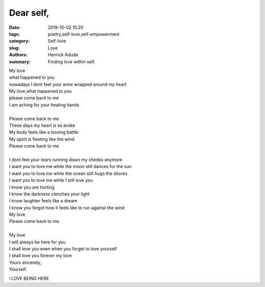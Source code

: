 Dear self,
##############

:date: 2019-10-02 15:20
:tags: poetry,self-love,self-empowerment
:category: Self-love
:slug: Love
:authors: Henrick Aduda
:summary: Finding love within self.

| My love
| what happened to you
| nowadays I dont feel your arms wrapped around my heart
| My love,what happened to you
| please come back to me
| I am aching for your healing hands	
|
| Please come back to me
| These days my heart is so broke
| My body feels like a loosing battle
| My spirit is fleeting like the wind
| Please come back to me
|
| I dont feel your tears running down my cheeks anymore
| I want you to love me while the moon still dances for the sun
| I want you to love me while the ocean still hugs the shores
| I want you to love me while I still love you

| I know you are hurting
| I know the darkness clenches your light
| I know laughter feels like a dream
| I know you forgot how it feels like to run against the wind
| My love 
| Please come back to me.
|
| My love 
| I will always be here for you
| I shall love you even when you forget to love yourself
| I shall love you forever my love
| Yours sincerely,
| Yourself.

i LOVE BEING HERE
